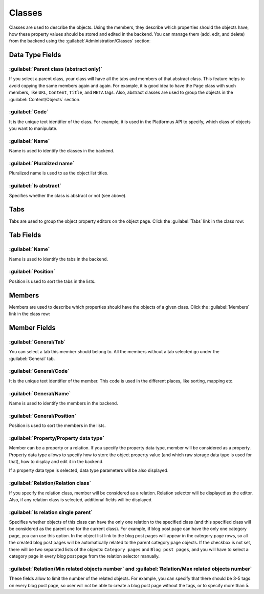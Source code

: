 ﻿Classes
=======

Classes are used to describe the objects. Using the members, they describe which properties should the objects have,
how these property values should be stored and edited in the backend. You can manage them (add, edit, and delete)
from the backend using the :guilabel:`Administration/Classes` section:

.. image:: /images/fundamentals/development/classes/1.png

Data Type Fields
----------------

.. image:: /images/fundamentals/development/classes/2.png

:guilabel:`Parent class (abstract only)`
~~~~~~~~~~~~~~~~~~~~~~~~~~~~~~~~~~~~~~~~

If you select a parent class, your class will have all the tabs and members of that abstract class.
This feature helps to avoid copying the same members again and again. For example, it is good idea to have the ``Page`` class
with such members, like ``URL``, ``Content``, ``Title``, and ``META`` tags.
Also, abstract classes are used to group the objects in the :guilabel:`Content/Objects` section.

:guilabel:`Code`
~~~~~~~~~~~~~~~~

It is the unique text identifier of the class. For example, it is used in the Platformus API to specify,
which class of objects you want to manipulate.

:guilabel:`Name`
~~~~~~~~~~~~~~~~

Name is used to identify the classes in the backend.

:guilabel:`Pluralized name`
~~~~~~~~~~~~~~~~~~~~~~~~~~~

Pluralized name is used to as the object list titles.

:guilabel:`Is abstract`
~~~~~~~~~~~~~~~~~~~~~~~

Specifies whether the class is abstract or not (see above).

Tabs
----

Tabs are used to group the object property editors on the object page. Click the :guilabel:`Tabs` link in the class row:

.. image:: /images/fundamentals/development/classes/3.png

Tab Fields
----------

.. image:: /images/fundamentals/development/classes/4.png

:guilabel:`Name`
~~~~~~~~~~~~~~~~

Name is used to identify the tabs in the backend.

:guilabel:`Position`
~~~~~~~~~~~~~~~~~~~~

Position is used to sort the tabs in the lists.

Members
-------

Members are used to describe which properties should have the objects of a given class. Click the :guilabel:`Members` link
in the class row:

.. image:: /images/fundamentals/development/classes/5.png

Member Fields
-------------

.. image:: /images/fundamentals/development/classes/6.png

:guilabel:`General/Tab`
~~~~~~~~~~~~~~~~~~~~~~~

You can select a tab this member should belong to. All the members without a tab selected go under the :guilabel:`General` tab.

:guilabel:`General/Code`
~~~~~~~~~~~~~~~~~~~~~~~~

It is the unique text identifier of the member. This code is used in the different places, like sorting, mapping etc.

:guilabel:`General/Name`
~~~~~~~~~~~~~~~~~~~~~~~~

Name is used to identify the members in the backend.

:guilabel:`General/Position`
~~~~~~~~~~~~~~~~~~~~~~~~~~~~

Position is used to sort the members in the lists.

.. image:: /images/fundamentals/development/classes/7.png

:guilabel:`Property/Property data type`
~~~~~~~~~~~~~~~~~~~~~~~~~~~~~~~~~~~~~~~

Member can be a property or a relation. If you specify the property data type, member will be considered as a property.
Property data type allows to specify how to store the object property value (and which raw storage data type is used for that),
how to display and edit it in the backend.

If a property data type is selected, data type parameters will be also displayed.

.. image:: /images/fundamentals/development/classes/8.png

:guilabel:`Relation/Relation class`
~~~~~~~~~~~~~~~~~~~~~~~~~~~~~~~~~~~

If you specify the relation class, member will be considered as a relation. Relation selector will be displayed as the editor.
Also, if any relation class is selected, additional fields will be displayed.

:guilabel:`Is relation single parent`
~~~~~~~~~~~~~~~~~~~~~~~~~~~~~~~~~~~~~

Specifies whether objects of this class can have the only one relation to the specified class (and this specified class will be considered
as the parent one for the current class). For example, if blog post page can have the only one category page, you can use this option.
In the object list link to the blog post pages will appear in the category page rows, so all the created blog post pages will be automatically related
to the parent category page objects. If the checkbox is not set, there will be two separated lists of the objects: ``Category pages`` and ``Blog post pages``,
and you will have to select a category page in every blog post page from the relation selector manually.

:guilabel:`Relation/Min related objects number` and :guilabel:`Relation/Max related objects number`
~~~~~~~~~~~~~~~~~~~~~~~~~~~~~~~~~~~

These fields allow to limit the number of the related objects. For example, you can specify that there should be 3-5 tags on every blog post page,
so user will not be able to create a blog post page without the tags, or to specify more than 5.